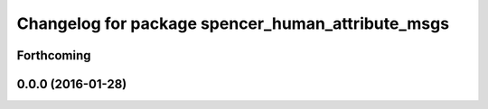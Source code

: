 ^^^^^^^^^^^^^^^^^^^^^^^^^^^^^^^^^^^^^^^^^^^^^^^^^^
Changelog for package spencer_human_attribute_msgs
^^^^^^^^^^^^^^^^^^^^^^^^^^^^^^^^^^^^^^^^^^^^^^^^^^

Forthcoming
-----------

0.0.0 (2016-01-28)
------------------
